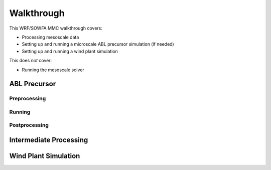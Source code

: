 ***********
Walkthrough
***********

This WRF/SOWFA MMC walkthrough covers:

* Processing mesoscale data
* Setting up and running a microscale ABL precursor simulation (if needed)
* Setting up and running a wind plant simulation

This does *not* cover:

* Running the mesoscale solver


ABL Precursor
=============

Preprocessing
-------------

Running
-------

Postprocessing
--------------


Intermediate Processing
=======================


Wind Plant Simulation
=====================
